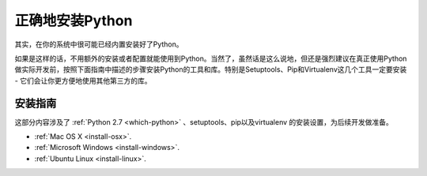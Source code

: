 正确地安装Python
=================

其实，在你的系统中很可能已经内置安装好了Python。

如果是这样的话，不用额外的安装或者配置就能使用到Python。当然了，虽然话是这么说地，但还是强烈建议在真正使用Python做实际开发前，按照下面指南中描述的步骤安装Python的工具和库。特别是Setuptools、Pip和Virtualenv这几个工具一定要安装 - 它们会让你更方便地使用其他第三方的库。

安装指南
---------

这部分内容涉及了 :ref:`Python 2.7 <which-python>` 、setuptools、pip以及virtualenv
的安装设置，为后续开发做准备。

- :ref:`Mac OS X <install-osx>`.
- :ref:`Microsoft Windows <install-windows>`.
- :ref:`Ubuntu Linux <install-linux>`.
